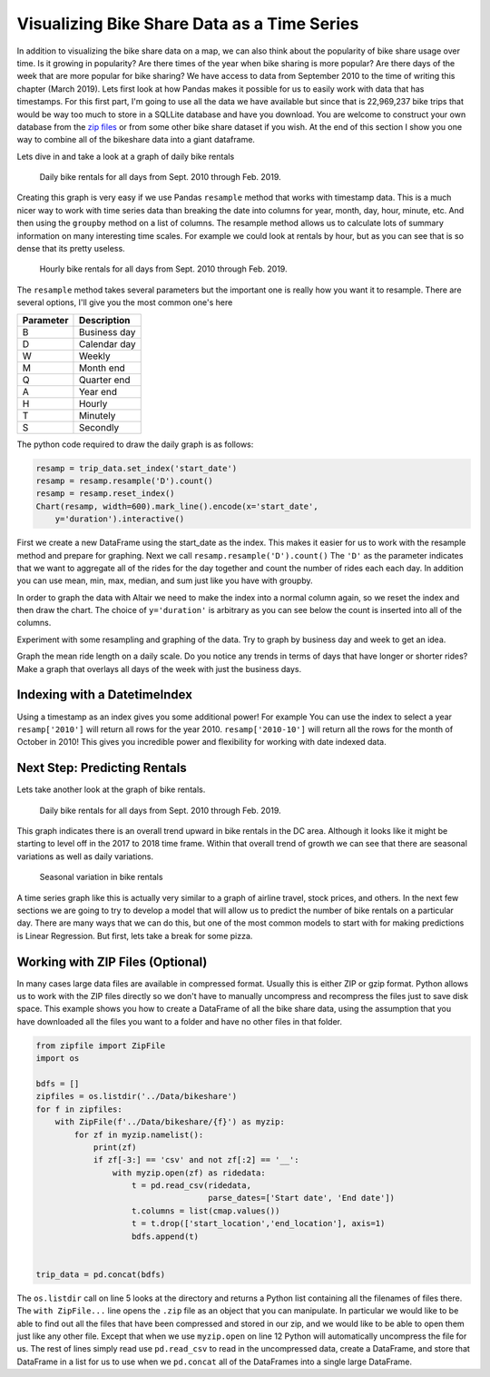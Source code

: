 Visualizing Bike Share Data as a Time Series
============================================


In addition to visualizing the bike share data on a map, we can also think about the popularity of bike share usage over time.  Is it growing in popularity?  Are there times of the year when bike sharing is more popular?  Are there days of the week that are more popular for bike sharing?  We have access to data from September 2010 to the time of writing this chapter (March 2019).  Lets first look at how Pandas makes it possible for us to easily work with data that has timestamps.  For this first part, I'm going to use all the data we have available but since that is 22,969,237 bike trips that would be way too much to store in a SQLLite database and have you download.  You are welcome to construct your own database from the `zip files <https://s3.amazonaws.com/capitalbikeshare-data/index.html>`_ or from some other bike share dataset if you wish.  At the end of this section I show you one way to combine all of the bikeshare data into a giant dataframe.

Lets dive in and take a look at a graph of daily bike rentals

.. figure:: Figures/daily_rentals_all.png

    Daily bike rentals for all days from Sept. 2010 through Feb. 2019.

Creating this graph is very easy if we use Pandas ``resample`` method that works with timestamp data.  This is a much nicer way to work with time series data than breaking the date into columns for year, month, day, hour, minute, etc.  And then using the ``groupby`` method on a list of columns.  The resample method allows us to calculate lots of summary information on many interesting time scales. For example we could look at rentals by hour, but as you can see that is so dense that its pretty useless.

.. figure:: Figures/hourly_rentals_all.png

    Hourly bike rentals for all days from Sept. 2010 through Feb. 2019.


The ``resample`` method takes several parameters but the important one is really how you want it to resample.  There are several options, I'll give you the most common one's here

========= ============
Parameter Description
========= ============
B         Business day
D         Calendar day
W         Weekly
M         Month end
Q         Quarter end
A         Year end
H         Hourly
T         Minutely
S         Secondly
========= ============

The python code required to draw the daily graph is as follows:

.. code:: python3

    resamp = trip_data.set_index('start_date')
    resamp = resamp.resample('D').count()
    resamp = resamp.reset_index()
    Chart(resamp, width=600).mark_line().encode(x='start_date',
        y='duration').interactive()

First we create a new DataFrame using the start_date as the index.  This makes it easier for us to work with the resample method and prepare for graphing.  Next we call ``resamp.resample('D').count()``  The ``'D'`` as the parameter indicates that we want to aggregate all of the rides for the day together and count the number of rides each each day.  In addition you can use mean, min, max, median, and sum just like you have with groupby.

.. fillintheblank:: ts_bike_num

   Using the data in the ``bikeshare.db`` Create a dataframe and resample it to see how many rides occurred on June 9, 2011?

   - :3889: Is the correct answer
     :x: Hint:  The index is a date, you can use .loc with a date in most reasonable date formats! ('2011-06-09' will definitely work)

In order to graph the data with Altair we need to make the index into a normal column again, so we reset the index and then draw the chart.  The choice of ``y='duration'`` is arbitrary as you can see below the count is inserted into all of the columns.

.. raw:: html

    <table border="1" class="dataframe">
    <thead>
        <tr style="text-align: right;">
        <th></th>
        <th>start_date</th>
        <th>duration</th>
        <th>end_date</th>
        <th>start_station</th>
        <th>end_station</th>
        <th>bike_number</th>
        <th>member_type</th>
        </tr>
    </thead>
    <tbody>
        <tr>
        <th>0</th>
        <td>2010-09-20</td>
        <td>212</td>
        <td>212</td>
        <td>212</td>
        <td>212</td>
        <td>212</td>
        <td>212</td>
        </tr>
        <tr>
        <th>1</th>
        <td>2010-09-21</td>
        <td>324</td>
        <td>324</td>
        <td>324</td>
        <td>324</td>
        <td>324</td>
        <td>324</td>
        </tr>
        <tr>
        <th>2</th>
        <td>2010-09-22</td>
        <td>377</td>
        <td>377</td>
        <td>377</td>
        <td>377</td>
        <td>377</td>
        <td>377</td>
        </tr>
        <tr>
        <th>3</th>
        <td>2010-09-23</td>
        <td>373</td>
        <td>373</td>
        <td>373</td>
        <td>373</td>
        <td>373</td>
        <td>373</td>
        </tr>
        <tr>
        <th>4</th>
        <td>2010-09-24</td>
        <td>362</td>
        <td>362</td>
        <td>362</td>
        <td>362</td>
        <td>362</td>
        <td>362</td>
        </tr>
    </tbody>
    </table>


Experiment with some resampling and graphing of the data.  Try to graph by business day and week to get an idea.

.. fillintheblank:: ts_bw_weekly

   For the week ending June 12 2011 how many rentals were there?

   - :31367: Is the correct answer
     :x: The date used as the index is the ending date.  By default for a week pandas has the week ending on Sunday.  You can verify this by resampling by day and using this expression: ``resamp.loc['2011-06-06':'2011-06-12'].duration.sum()``

.. fillintheblank:: ts_bw_mean_dur

   For the week ending June 12, 2011 what was the mean duration of all rides?

   - :1489\.0.*: Is the correct answer
     :x: You can use ``mean`` instead of count with resample

Graph the mean ride length on a daily scale.  Do you notice any trends in terms of days that have longer or shorter rides?  Make a graph that overlays all days of the week with just the business days.

.. reveal:: ts_rev_1
    :instructoronly:

    If you zoom in on the spikes and consult a calendar you will see that it looks like sunday is a winner for longer bike rides.

    .. code:: python3

        resamp = trip_data[trip_data.start_date < '2012-01-01'].set_index('start_date')
        resamp = resamp.resample('D').mean()
        resamp = resamp.reset_index()
        d = Chart(resamp, width=600).mark_line().encode(x='start_date',y='duration').interactive()
        resamp = trip_data[trip_data.start_date < '2012-01-01'].set_index('start_date')
        resamp = resamp.resample('B').mean()
        resamp = resamp.reset_index()
        b = Chart(resamp, width=600).mark_line(color='red').encode(x='start_date',y='duration').interactive()
        d+b

Indexing with a DatetimeIndex
-----------------------------

Using a timestamp as an index gives you some additional power!  For example You can use the index to select a year ``resamp['2010']`` will return all rows for the year 2010.  ``resamp['2010-10']`` will return all the rows for the month of October in 2010!  This gives you incredible power and flexibility for working with date indexed data.

Next Step: Predicting Rentals
-----------------------------

Lets take another look at the graph of bike rentals.

.. figure:: Figures/daily_rentals_all.png

    Daily bike rentals for all days from Sept. 2010 through Feb. 2019.

This graph indicates there is an overall trend upward in bike rentals in the DC area.  Although it looks like it might be starting to level off in the 2017 to 2018 time frame.  Within that overall trend of growth we can see that there are seasonal variations as well as daily variations.

.. figure:: Figures/seasonal_variation.png

    Seasonal variation in bike rentals

A time series graph like this is actually very similar to a graph of airline travel, stock prices, and others.  In the next few sections we are going to try to develop a model that will allow us to predict the number of bike rentals on a particular day.  There are many ways that we can do this, but one of the most common models to start with for making predictions is Linear Regression.  But first, lets take a break for some pizza.


Working with ZIP Files (Optional)
---------------------------------

In many cases large data files are available in compressed format.  Usually this is either ZIP or gzip format.  Python allows us to work with the ZIP files directly so we don't have to manually uncompress and recompress the files just to save disk space.  This example shows you how to create a DataFrame of all the bike share data, using the assumption that you have downloaded all the files you want to a folder and have no other files in that folder.


.. code:: python3

    from zipfile import ZipFile
    import os

    bdfs = []
    zipfiles = os.listdir('../Data/bikeshare')
    for f in zipfiles:
        with ZipFile(f'../Data/bikeshare/{f}') as myzip:
            for zf in myzip.namelist():
                print(zf)
                if zf[-3:] == 'csv' and not zf[:2] == '__':
                    with myzip.open(zf) as ridedata:
                        t = pd.read_csv(ridedata,
                                        parse_dates=['Start date', 'End date'])
                        t.columns = list(cmap.values())
                        t = t.drop(['start_location','end_location'], axis=1)
                        bdfs.append(t)


    trip_data = pd.concat(bdfs)



The ``os.listdir`` call on line 5 looks at the directory and returns a Python list containing all the filenames of files there.  The ``with ZipFile...`` line opens the ``.zip`` file as an object that you can manipulate.  In particular we would like to be able to find out all the files that have been compressed and stored in our zip, and we would like to be able to open them just like any other file.  Except that when we use ``myzip.open`` on line 12 Python will automatically uncompress the file for us.  The rest of lines simply read use ``pd.read_csv`` to read in the uncompressed data, create a DataFrame, and store that DataFrame in a list for us to use when we ``pd.concat`` all of the DataFrames into a single large DataFrame.


